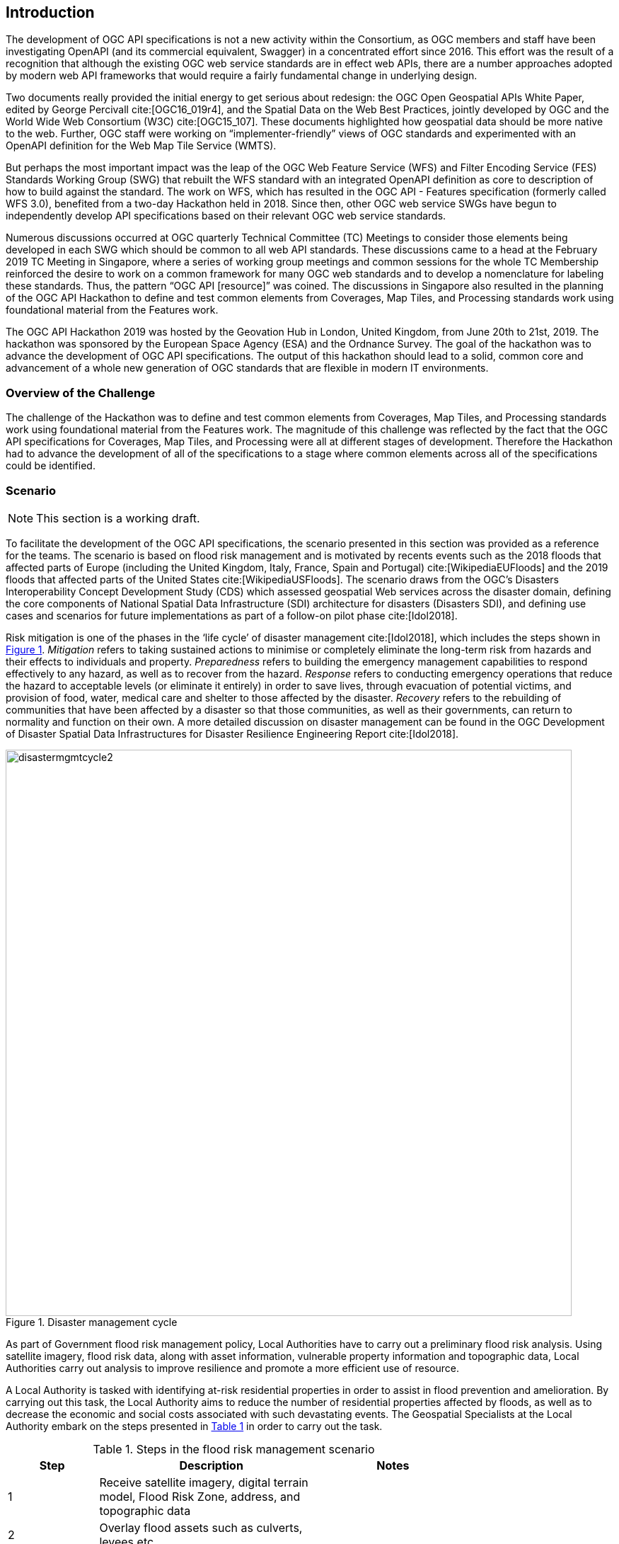 [[Introduction]]
== Introduction

The development of OGC API specifications is not a new activity within the Consortium, as OGC members and staff have been investigating OpenAPI (and its commercial equivalent, Swagger) in a concentrated effort since 2016. This effort was the result of a recognition that although the existing OGC web service standards are in effect web APIs, there are a number approaches adopted by modern web API frameworks that would require a fairly fundamental change in underlying design.

Two documents really provided the initial energy to get serious about redesign: the OGC Open Geospatial APIs White Paper, edited by George Percivall cite:[OGC16_019r4], and the Spatial Data on the Web Best Practices, jointly developed by OGC and the World Wide Web Consortium (W3C) cite:[OGC15_107]. These documents highlighted how geospatial data should be more native to the web. Further, OGC staff were working on “implementer-friendly” views of OGC standards and experimented with an OpenAPI definition for the Web Map Tile Service (WMTS).

But perhaps the most important impact was the leap of the OGC Web Feature Service (WFS) and Filter Encoding Service (FES) Standards Working Group (SWG) that rebuilt the WFS standard with an integrated OpenAPI definition as core to description of how to build against the standard. The work on WFS, which has resulted in the OGC API - Features specification (formerly called WFS 3.0), benefited from a two-day Hackathon held in 2018. Since then, other OGC web service SWGs have begun to independently develop API specifications based on their relevant OGC web service standards.

Numerous discussions occurred at OGC quarterly Technical Committee (TC) Meetings to consider those elements being developed in each SWG which should be common to all web API standards. These discussions came to a head at the February 2019 TC Meeting in Singapore, where a series of working group meetings and common sessions for the whole TC Membership reinforced the desire to work on a common framework for many OGC web standards and to develop a nomenclature for labeling these standards. Thus, the pattern “OGC API [resource]” was coined. The discussions in Singapore also resulted in the planning of the OGC API Hackathon to define and test common elements from Coverages, Map Tiles, and Processing standards work using foundational material from the Features work.

The OGC API Hackathon 2019 was hosted by the Geovation Hub in London, United Kingdom, from June 20th to 21st, 2019. The hackathon was sponsored by the European Space Agency (ESA) and the Ordnance Survey. The goal of the hackathon was to advance the development of OGC API specifications. The output of this hackathon should lead to a solid, common core and advancement of a whole new generation of OGC standards that are flexible in modern IT environments.

=== Overview of the Challenge

The challenge of the Hackathon was to define and test common elements from Coverages, Map Tiles, and Processing standards work using foundational material from the Features work. The magnitude of this challenge was reflected by the fact that the OGC API specifications for Coverages, Map Tiles, and Processing were all at different stages of development. Therefore the Hackathon had to advance the development of all of the specifications to a stage where common elements across all of the specifications could be identified.

=== Scenario

NOTE: This section is a working draft.

To facilitate the development of the OGC API specifications, the scenario presented in this section was provided as a reference for the teams. The scenario is based on flood risk management and is motivated by recents events such as the 2018 floods that affected parts of Europe (including the United Kingdom, Italy, France, Spain and Portugal) cite:[WikipediaEUFloods] and the 2019 floods that affected parts of the United States cite:[WikipediaUSFloods]. The scenario draws from the OGC's Disasters Interoperability Concept Development Study (CDS) which assessed geospatial Web services across the disaster domain, defining the core components of National Spatial Data Infrastructure (SDI) architecture for disasters (Disasters SDI), and defining use cases and scenarios for future implementations as part of a follow-on pilot phase cite:[Idol2018].

Risk mitigation is one of the phases in the ‘life cycle’ of disaster management cite:[Idol2018], which includes the steps shown in <<img_disastermanagementcycle>>. _Mitigation_ refers to taking sustained actions to minimise or completely eliminate the long-term risk from hazards and their effects to individuals and property. _Preparedness_ refers to building the emergency management capabilities to respond effectively to any hazard, as well as to recover from the hazard. _Response_ refers to conducting emergency operations that reduce the hazard to acceptable levels (or eliminate it entirely) in order to save lives, through evacuation of potential victims, and provision of food, water, medical care and shelter to those affected by the disaster. _Recovery_ refers to the rebuilding of communities that have been affected by a disaster so that those communities, as well as their governments, can return to normality and function on their own. A more detailed discussion on disaster management can be found in the OGC Development of Disaster Spatial Data Infrastructures for Disaster Resilience Engineering Report cite:[Idol2018].

[#img_disastermanagementcycle,reftext='{figure-caption} {counter:figure-num}']
.Disaster management cycle
image::images/disastermgmtcycle2.png[width=800,align="center"]

As part of Government flood risk management policy, Local Authorities have to carry out a preliminary flood risk analysis. Using satellite imagery, flood risk data, along with asset information, vulnerable property information and topographic data, Local Authorities carry out analysis to improve resilience and promote a more efficient use of resource.

A Local Authority is tasked with identifying at-risk residential properties in order to assist in flood prevention and amelioration. By carrying out this task, the Local Authority aims to reduce the number of residential properties affected by floods, as well as to decrease the economic and social costs associated with such devastating events. The Geospatial Specialists at the Local Authority embark on the steps presented in <<table_flood_risk_scenario_steps>> in order to carry out the task.

[#table_flood_risk_scenario_steps,reftext='{table-caption} {counter:table-num}']
.Steps in the flood risk management scenario
[cols="2,5,3",width="75%",options="header",align="center"]
|===
|Step | Description | Notes

| 1
| Receive satellite imagery, digital terrain model, Flood Risk Zone, address, and topographic data
|

| 2
| Overlay flood assets such as culverts, levees etc.
|

| 3
| Combine multiple datasets together.
|

| 4
| Data analysis to assess/quantify flood risk.
| A number of hydrology approaches may be applied e.g. run-off modelling

| 5
| Identify at risk properties and possible remediation strategies.
|

| 6
| Execute cost-benefit analysis to determine priorities.
|

| 7
| Commission work for on-the-ground implementation. This may be carried out by internal or external teams.
|

| 8
| Impact of remediation work assessed by external engineering consultant.
|

|===


=== What was provided

==== Supporting Datasets

The following datasets were identified as relevant to the scenario, and thus recommended for testing implementations of the specifications.

* ESA Sentinel Data: The Sentinels are a family of missions developed by ESA for Corpenicus, the European Union's Earth Observation programme. The data supplied to the OGC API Hackathon included imagery from the Sentinel-2 mission. Launched on 23 June 2015, the Sentinel-2 mission is a polar-orbiting, multispectral high-resolution imaging mission for land monitoring to support emergency services, imagery of vegetation, soil and water cover, inland waterways and coastal areas cite:[ESACopernicus1].  The Sentinel imagery was supplied by Sinergise, the providers of sentinelhub.com cite:[Sinergise2019].
* UK Met Office DataPoint: DataPoint is a freely available service that offers meteorological feeds for use by professionals, the scientific community, and developers. It is an unsupported service, with a primary goal of facilitating research, development and innovation cite:[MetOffice2019].
* UK Met Office Atmospheric Deterministic and Probabilistic Forecasts: This dataset includes atmospheric deterministic and probabilistic forecasts provided as downloadable gridded data cite:[MetOffice2019b]. The data includes 2km deterministic high-resolution atmospheric data for the UK and 10km deterministic high-resolution atmospheric data for the Globe. There is also data from the Global and Regional Ensemble Prediction System.
* Ordnance Survey - OS Open Zoomstack: This dataset provides a single, customisable map of Great Britain to be used at national and local levels. The dataset is available in OGC GeoPackage format. The dataset includes vector data at a variety of scales, from a whole-country view to a street-level view (1:10,000) cite:[OrdnanceSurvey2019z].
* Meteorological Service of Canada Datamart: A variety of raw meteorological data types and forecast data provided by the Meteorological Service of Canada (MSC). It is aimed at specialized users with good meteorological and Information Technology knowledge. The datasets are available through direct download from an HTTP server, as well as through a Web Map Service (WMS) cite:[MSC2019].


==== Supporting Services

The following datasets were identified as relevant to the scenario, and thus recommended for testing implementations of the specifications.

* Meteorological Service of Canada Geospatial web services: This service provides access to the MSC's open data, including raw numerical weather prediction (NWP) model data layers and the weather radar mosaic. The service provides meteorological layers through a Web Map Service (WMS) interface to enable end-users to display meteorological data within their own tools, on interactive web maps and in mobile apps cite:[MSC2019b].
* National Oceanic and Atmospheric Administration (NOAA) National Weather Service Data as OGC Web Services: These web services provide meteorological data covering the United States, through interfaces that conform to the Web Map Service (WMS), Web Feature Service (WFS) and Web Coverage Service (WCS) standards of the OGC cite:[NOAA2019].

==== Deployment Infrastructure

Participants were advised to bring their own laptops to the hackathon. To support testing, the following infrastructure options were available to participants:

* Participants could deploy services into their own computers.
* Participants could deploy services into their own Cloud infrastructure.
* By prior arrangement, participants could deploy services into Ordnance Survey-sponsored Cloud infrastructure.

=== Hackathon Participants

NOTE: This list will be updated at the start of the Hackathon

The Hackathon was sponsored by the European Space Agency (ESA) and the Ordnance Survey.

The following organizations participated in the Hackathon:

* 52°North GmbH
* akouas
* ARC
* Arup
* blockdore
* Board Adviser
* British Antarctic Survey
* Cicy
* CREAF
* CubeWerx Inc.
* Deimos Space UK
* developer
* District Government Cologne - Geobasis NRW
* Defence Science and Technology Laboratory (Dstl)
* Duisburg Essen university
* Ecere Corporation
* ECMWF
* El Toro
* EOS Data Analytics
* EOX IT Services GmbH
* Esri UK
* Eurac Research
* European Space Agency (ESA)
* Geobeyond
* GeoCat B.V.
* GeoLabs
* GeoSeer
* GeoSolutions
* Geovation
* Heazeltech
* Helyx SIS
* Hexagon
* Infinity Corporation Limited
* interactive instruments GmbH
* ISRIC - World Soil Information
* Jet Propulsion Laboratory (JPL)
* JRC, European Commission
* Land Information New Zealand
* Landcare Research, New Zealand
* lat/lon GmbH
* Met Office
* Meteorological Service of Canada
* National Aeronautics and Space Administration (NASA)
* National Geospatial Intelligence Agency (NGA)
* National Land Survey of Finland
* Natural Resources Canada
* NOAA/NWS
* Open Geospatial Consortium
* Ordnance Survey
* OSGeo
* Princeton University
* Princeton University Library
* Quick Caption
* rasdaman GmbH
* Secure Dimensions
* Simms Reeve
* Sinergise
* Solenix
* Strategic Alliance Consulting Inc
* University College London
* University of Birmingham
* University of Münster
* University of Notre Dame
* WebGeoDataVore
* West University of Timisoara
